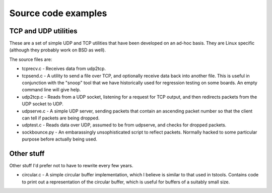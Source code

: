 Source code examples
====================

TCP and UDP utilities
--------------------
These are a set of simple UDP and TCP utilities that have been developed
on an ad-hoc basis. They are Linux specific (although they probably work
on BSD as well).

The source files are:

* tcprecv.c - Receives data from udp2tcp.

* tcpsend.c - A utility to send a file over TCP, and optionally receive
  data back into another file. This is useful in conjunction with the
  "snoop" tool that we have historically used for regression testing on some
  boards. An empty command line will give help.

* udp2tcp.c - Reads from a UDP socket, listening for a request for TCP output,
  and then redirects packets from the UDP socket to UDP.

* udpserve.c - A simple UDP server, sending packets that contain an ascending
  packet number so that the client can tell if packets are being dropped.

* udptest.c - Reads data over UDP, assumed to be from udpserve, and checks for
  dropped packets.

* sockbounce.py - An embarassingly unsophisticated script to reflect packets.
  Normally hacked to some particular purpose before actually being used.

Other stuff
-----------
Other stuff I'd prefer not to have to rewrite every few years.

* circular.c - A simple circular buffer implementation, which I believe
  is similar to that used in tstools. Contains code to print out a
  representation of the circular buffer, which is useful for buffers
  of a suitably small size.
